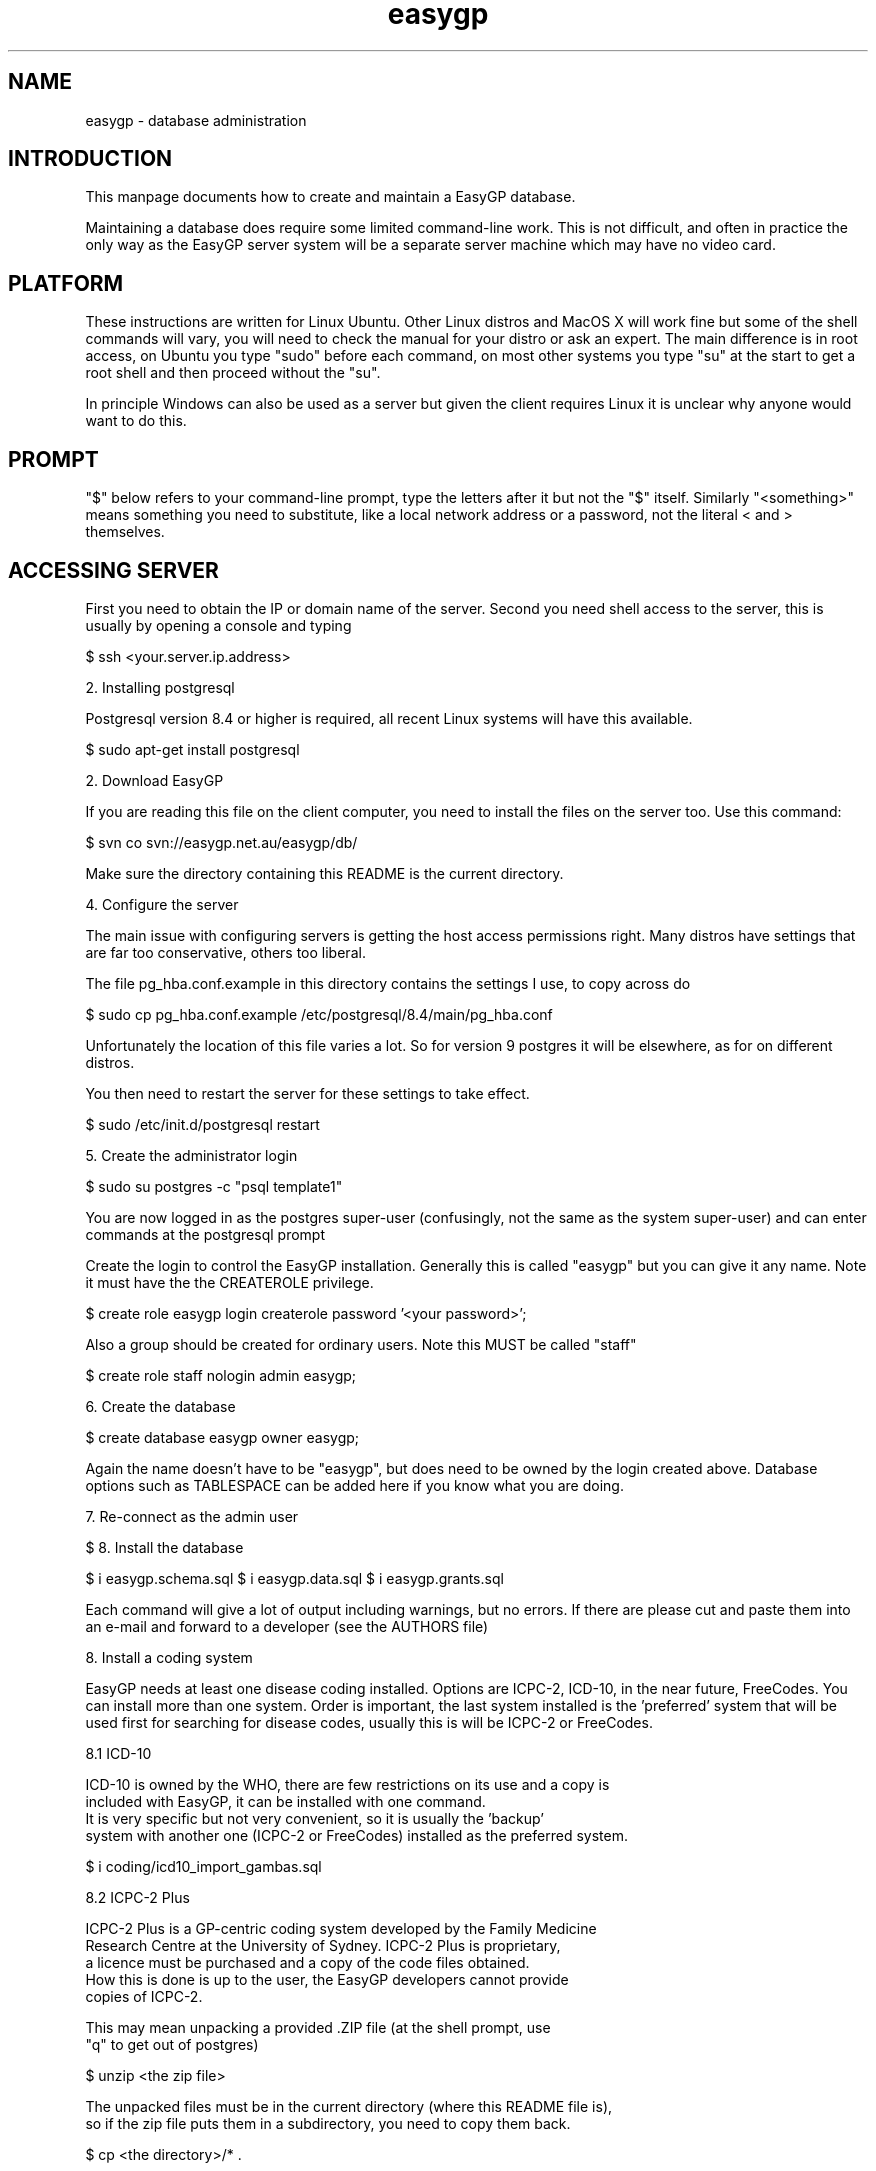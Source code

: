 .TH "easygp" "8" "October 2010" "Debian" "System Adminstration"
.SH "NAME"
easygp \- database administration

.SH "INTRODUCTION"

This manpage documents how to create and maintain a EasyGP
database.

Maintaining a database does require some limited command-line
work. This is not difficult, and often in practice the only way as the
EasyGP server system will be a separate server machine which may have no video card.

.SH "PLATFORM"

These instructions are written for Linux Ubuntu. Other Linux distros
and MacOS X will work fine but some of the shell commands will vary,
you will need to check the manual for your distro or ask an
expert. The main difference is in root access, on Ubuntu you
type "sudo" before each command, on most other systems you type "su"
at the start to get a root shell and then proceed without the "su".

In principle Windows can also be used as a server but given the client
requires Linux it is unclear why anyone would want to do this.

.SH "PROMPT"

"$" below refers to your command-line prompt, type the letters after it but not the "$" itself.
Similarly "<something>" means something you need to substitute, like a local network address or a password, 
not the literal < and > themselves.

.SH "ACCESSING SERVER"

 First you need to obtain the IP or domain name of the server. Second you need shell access to the server,
this is usually by opening a console and typing

$   ssh <your.server.ip.address>

2. Installing postgresql

Postgresql version 8.4 or higher is required, all recent Linux systems will have this available.

$    sudo apt-get install postgresql

2. Download EasyGP

If you are reading this file on the client computer, you need to install
the files on the server too. Use this command:

$    svn co svn://easygp.net.au/easygp/db/

Make sure the directory containing this README is the current directory.

4. Configure the server

The main issue with configuring servers is getting the host access permissions right.
Many distros have settings that are far too conservative, others too liberal.

The file pg_hba.conf.example in this directory contains the settings I use, to copy across do

$    sudo cp pg_hba.conf.example /etc/postgresql/8.4/main/pg_hba.conf

Unfortunately the location of this file varies a lot. So for version 9 postgres it will
be elsewhere, as for on different distros.

You then need to restart the server for these settings to take effect.

$    sudo /etc/init.d/postgresql restart
    
5. Create the administrator login

$    sudo su postgres -c "psql template1"

You are  now logged in as the postgres super-user (confusingly, not
the same as the system super-user) and can enter commands at the postgresql prompt

Create the login to control the EasyGP installation. Generally this is called
"easygp" but you can give it any name. Note it must have the the CREATEROLE
privilege.

$    create role easygp login createrole password '<your password>';

Also a group should be created for ordinary users. Note this MUST
be called "staff"

$    create role staff nologin admin easygp;


6. Create the database

$    create database easygp owner easygp;

Again the name doesn't have to be "easygp", but does need to be owned by the 
login created above. Database options such as TABLESPACE can be added here if you know
what you are doing.

7. Re-connect as the admin user

$    \c easygp easygp 127.0.0.1

8. Install the database

$   \i easygp.schema.sql
$   \i easygp.data.sql
$   \i easygp.grants.sql

Each command will give a lot of output including warnings, but no errors.
If there are please cut and paste them into an e-mail and forward
to a developer (see the AUTHORS file)

8.  Install a coding system

EasyGP needs at least one disease coding installed. Options are ICPC-2,
ICD-10, in the near future, FreeCodes. You can install more than one system.
Order is important, the last system installed is the 'preferred' system
that will be used first for searching for disease codes, usually this is
will be ICPC-2 or FreeCodes. 
    
    8.1   ICD-10
    
    ICD-10 is owned by the WHO, there are few restrictions on its use and a copy is
    included with EasyGP, it can be installed with one command.
    It is very specific but not very convenient, so it is usually the 'backup'
    system with another one (ICPC-2 or FreeCodes) installed as the preferred system.
    
    $    \i coding/icd10_import_gambas.sql

    8.2   ICPC-2 Plus
    
    ICPC-2 Plus is a GP-centric coding system developed by the Family Medicine
    Research Centre at the University of Sydney. ICPC-2 Plus is proprietary,
    a licence must be purchased and a copy of the code files obtained.
    How this is done is up to the user, the EasyGP developers cannot provide
    copies of ICPC-2.
    
    This may mean unpacking a provided .ZIP file (at the shell prompt, use 
    "\q" to get out of postgres)
    
    $   unzip <the zip file>
    
    The unpacked files must be in the current directory (where this README file is), 
    so if the zip file puts them in a subdirectory, you need to copy them back.
    
    $   cp <the directory>/* .
    
    Finally you can run the provided script (back in postgres)
    
    $   \i coding/icpc2_import_gambas.sql
    
    
    8.3 FreeCodes
    
    FreeCodes is a basic coding system developed by Ian Haywood, using a set
    of terms provided by Richard Terry and Malcolm Ireland, they are mapped to
    ICD10. It is also provided free with EasyGP.
    
    \i coding/freecodes_import_gambas.sql
    
9. Completion

The process is complete, you can now use the client, which should display the 
setup wizard. You log on to the client using the username and password of the 
administrator account created at step 5. 


Maintaining the Database
------------------------

If you are using ICPC-2 new versions are published every few months. They 
need to be unpacked into the same db/ directory as for step 8.1, and then
(in postgres) run the update script.

$   \i coding/icpc2_update.sql

